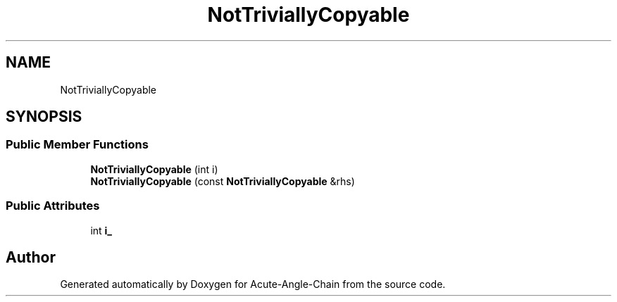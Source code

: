 .TH "NotTriviallyCopyable" 3 "Sun Jun 3 2018" "Acute-Angle-Chain" \" -*- nroff -*-
.ad l
.nh
.SH NAME
NotTriviallyCopyable
.SH SYNOPSIS
.br
.PP
.SS "Public Member Functions"

.in +1c
.ti -1c
.RI "\fBNotTriviallyCopyable\fP (int i)"
.br
.ti -1c
.RI "\fBNotTriviallyCopyable\fP (const \fBNotTriviallyCopyable\fP &rhs)"
.br
.in -1c
.SS "Public Attributes"

.in +1c
.ti -1c
.RI "int \fBi_\fP"
.br
.in -1c

.SH "Author"
.PP 
Generated automatically by Doxygen for Acute-Angle-Chain from the source code\&.
